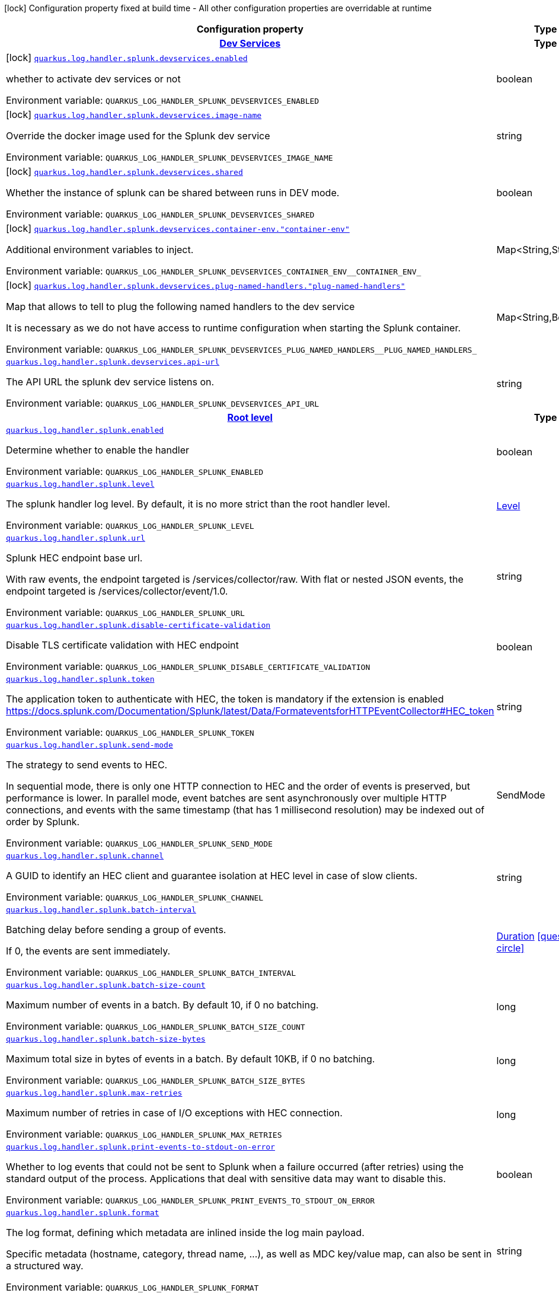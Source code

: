 :summaryTableId: quarkus-logging-splunk_quarkus-log
[.configuration-legend]
icon:lock[title=Fixed at build time] Configuration property fixed at build time - All other configuration properties are overridable at runtime
[.configuration-reference.searchable, cols="80,.^10,.^10"]
|===

h|[.header-title]##Configuration property##
h|Type
h|Default

h|[[quarkus-logging-splunk_section_quarkus-log-handler-splunk-devservices]] [.section-name.section-level0]##link:#quarkus-logging-splunk_section_quarkus-log-handler-splunk-devservices[Dev Services]##
h|Type
h|Default

a|icon:lock[title=Fixed at build time] [[quarkus-logging-splunk_quarkus-log-handler-splunk-devservices-enabled]] [.property-path]##link:#quarkus-logging-splunk_quarkus-log-handler-splunk-devservices-enabled[`quarkus.log.handler.splunk.devservices.enabled`]##

[.description]
--
whether to activate dev services or not


ifdef::add-copy-button-to-env-var[]
Environment variable: env_var_with_copy_button:+++QUARKUS_LOG_HANDLER_SPLUNK_DEVSERVICES_ENABLED+++[]
endif::add-copy-button-to-env-var[]
ifndef::add-copy-button-to-env-var[]
Environment variable: `+++QUARKUS_LOG_HANDLER_SPLUNK_DEVSERVICES_ENABLED+++`
endif::add-copy-button-to-env-var[]
--
|boolean
|`false`

a|icon:lock[title=Fixed at build time] [[quarkus-logging-splunk_quarkus-log-handler-splunk-devservices-image-name]] [.property-path]##link:#quarkus-logging-splunk_quarkus-log-handler-splunk-devservices-image-name[`quarkus.log.handler.splunk.devservices.image-name`]##

[.description]
--
Override the docker image used for the Splunk dev service


ifdef::add-copy-button-to-env-var[]
Environment variable: env_var_with_copy_button:+++QUARKUS_LOG_HANDLER_SPLUNK_DEVSERVICES_IMAGE_NAME+++[]
endif::add-copy-button-to-env-var[]
ifndef::add-copy-button-to-env-var[]
Environment variable: `+++QUARKUS_LOG_HANDLER_SPLUNK_DEVSERVICES_IMAGE_NAME+++`
endif::add-copy-button-to-env-var[]
--
|string
|

a|icon:lock[title=Fixed at build time] [[quarkus-logging-splunk_quarkus-log-handler-splunk-devservices-shared]] [.property-path]##link:#quarkus-logging-splunk_quarkus-log-handler-splunk-devservices-shared[`quarkus.log.handler.splunk.devservices.shared`]##

[.description]
--
Whether the instance of splunk can be shared between runs in DEV mode.


ifdef::add-copy-button-to-env-var[]
Environment variable: env_var_with_copy_button:+++QUARKUS_LOG_HANDLER_SPLUNK_DEVSERVICES_SHARED+++[]
endif::add-copy-button-to-env-var[]
ifndef::add-copy-button-to-env-var[]
Environment variable: `+++QUARKUS_LOG_HANDLER_SPLUNK_DEVSERVICES_SHARED+++`
endif::add-copy-button-to-env-var[]
--
|boolean
|`true`

a|icon:lock[title=Fixed at build time] [[quarkus-logging-splunk_quarkus-log-handler-splunk-devservices-container-env-container-env]] [.property-path]##link:#quarkus-logging-splunk_quarkus-log-handler-splunk-devservices-container-env-container-env[`quarkus.log.handler.splunk.devservices.container-env."container-env"`]##

[.description]
--
Additional environment variables to inject.


ifdef::add-copy-button-to-env-var[]
Environment variable: env_var_with_copy_button:+++QUARKUS_LOG_HANDLER_SPLUNK_DEVSERVICES_CONTAINER_ENV__CONTAINER_ENV_+++[]
endif::add-copy-button-to-env-var[]
ifndef::add-copy-button-to-env-var[]
Environment variable: `+++QUARKUS_LOG_HANDLER_SPLUNK_DEVSERVICES_CONTAINER_ENV__CONTAINER_ENV_+++`
endif::add-copy-button-to-env-var[]
--
|Map<String,String>
|

a|icon:lock[title=Fixed at build time] [[quarkus-logging-splunk_quarkus-log-handler-splunk-devservices-plug-named-handlers-plug-named-handlers]] [.property-path]##link:#quarkus-logging-splunk_quarkus-log-handler-splunk-devservices-plug-named-handlers-plug-named-handlers[`quarkus.log.handler.splunk.devservices.plug-named-handlers."plug-named-handlers"`]##

[.description]
--
Map that allows to tell to plug the following named handlers to the dev service

It is necessary as we do not have access to runtime configuration when starting the Splunk container.


ifdef::add-copy-button-to-env-var[]
Environment variable: env_var_with_copy_button:+++QUARKUS_LOG_HANDLER_SPLUNK_DEVSERVICES_PLUG_NAMED_HANDLERS__PLUG_NAMED_HANDLERS_+++[]
endif::add-copy-button-to-env-var[]
ifndef::add-copy-button-to-env-var[]
Environment variable: `+++QUARKUS_LOG_HANDLER_SPLUNK_DEVSERVICES_PLUG_NAMED_HANDLERS__PLUG_NAMED_HANDLERS_+++`
endif::add-copy-button-to-env-var[]
--
|Map<String,Boolean>
|

a| [[quarkus-logging-splunk_quarkus-log-handler-splunk-devservices-api-url]] [.property-path]##link:#quarkus-logging-splunk_quarkus-log-handler-splunk-devservices-api-url[`quarkus.log.handler.splunk.devservices.api-url`]##

[.description]
--
The API URL the splunk dev service listens on.


ifdef::add-copy-button-to-env-var[]
Environment variable: env_var_with_copy_button:+++QUARKUS_LOG_HANDLER_SPLUNK_DEVSERVICES_API_URL+++[]
endif::add-copy-button-to-env-var[]
ifndef::add-copy-button-to-env-var[]
Environment variable: `+++QUARKUS_LOG_HANDLER_SPLUNK_DEVSERVICES_API_URL+++`
endif::add-copy-button-to-env-var[]
--
|string
|


h|[[quarkus-logging-splunk_section_quarkus-log-handler-splunk]] [.section-name.section-level0]##link:#quarkus-logging-splunk_section_quarkus-log-handler-splunk[Root level]##
h|Type
h|Default

a| [[quarkus-logging-splunk_quarkus-log-handler-splunk-enabled]] [.property-path]##link:#quarkus-logging-splunk_quarkus-log-handler-splunk-enabled[`quarkus.log.handler.splunk.enabled`]##

[.description]
--
Determine whether to enable the handler


ifdef::add-copy-button-to-env-var[]
Environment variable: env_var_with_copy_button:+++QUARKUS_LOG_HANDLER_SPLUNK_ENABLED+++[]
endif::add-copy-button-to-env-var[]
ifndef::add-copy-button-to-env-var[]
Environment variable: `+++QUARKUS_LOG_HANDLER_SPLUNK_ENABLED+++`
endif::add-copy-button-to-env-var[]
--
|boolean
|`true`

a| [[quarkus-logging-splunk_quarkus-log-handler-splunk-level]] [.property-path]##link:#quarkus-logging-splunk_quarkus-log-handler-splunk-level[`quarkus.log.handler.splunk.level`]##

[.description]
--
The splunk handler log level. By default, it is no more strict than the root handler level.


ifdef::add-copy-button-to-env-var[]
Environment variable: env_var_with_copy_button:+++QUARKUS_LOG_HANDLER_SPLUNK_LEVEL+++[]
endif::add-copy-button-to-env-var[]
ifndef::add-copy-button-to-env-var[]
Environment variable: `+++QUARKUS_LOG_HANDLER_SPLUNK_LEVEL+++`
endif::add-copy-button-to-env-var[]
--
|link:https://javadoc.io/doc/org.jboss.logmanager/jboss-logmanager/latest/org/jboss/logmanager/Level.html[Level]
|`ALL`

a| [[quarkus-logging-splunk_quarkus-log-handler-splunk-url]] [.property-path]##link:#quarkus-logging-splunk_quarkus-log-handler-splunk-url[`quarkus.log.handler.splunk.url`]##

[.description]
--
Splunk HEC endpoint base url.

With raw events, the endpoint targeted is /services/collector/raw. With flat or nested JSON events, the endpoint targeted is /services/collector/event/1.0.


ifdef::add-copy-button-to-env-var[]
Environment variable: env_var_with_copy_button:+++QUARKUS_LOG_HANDLER_SPLUNK_URL+++[]
endif::add-copy-button-to-env-var[]
ifndef::add-copy-button-to-env-var[]
Environment variable: `+++QUARKUS_LOG_HANDLER_SPLUNK_URL+++`
endif::add-copy-button-to-env-var[]
--
|string
|`https://localhost:8088/`

a| [[quarkus-logging-splunk_quarkus-log-handler-splunk-disable-certificate-validation]] [.property-path]##link:#quarkus-logging-splunk_quarkus-log-handler-splunk-disable-certificate-validation[`quarkus.log.handler.splunk.disable-certificate-validation`]##

[.description]
--
Disable TLS certificate validation with HEC endpoint


ifdef::add-copy-button-to-env-var[]
Environment variable: env_var_with_copy_button:+++QUARKUS_LOG_HANDLER_SPLUNK_DISABLE_CERTIFICATE_VALIDATION+++[]
endif::add-copy-button-to-env-var[]
ifndef::add-copy-button-to-env-var[]
Environment variable: `+++QUARKUS_LOG_HANDLER_SPLUNK_DISABLE_CERTIFICATE_VALIDATION+++`
endif::add-copy-button-to-env-var[]
--
|boolean
|`false`

a| [[quarkus-logging-splunk_quarkus-log-handler-splunk-token]] [.property-path]##link:#quarkus-logging-splunk_quarkus-log-handler-splunk-token[`quarkus.log.handler.splunk.token`]##

[.description]
--
The application token to authenticate with HEC, the token is mandatory if the extension is enabled https://docs.splunk.com/Documentation/Splunk/latest/Data/FormateventsforHTTPEventCollector++#++HEC_token


ifdef::add-copy-button-to-env-var[]
Environment variable: env_var_with_copy_button:+++QUARKUS_LOG_HANDLER_SPLUNK_TOKEN+++[]
endif::add-copy-button-to-env-var[]
ifndef::add-copy-button-to-env-var[]
Environment variable: `+++QUARKUS_LOG_HANDLER_SPLUNK_TOKEN+++`
endif::add-copy-button-to-env-var[]
--
|string
|

a| [[quarkus-logging-splunk_quarkus-log-handler-splunk-send-mode]] [.property-path]##link:#quarkus-logging-splunk_quarkus-log-handler-splunk-send-mode[`quarkus.log.handler.splunk.send-mode`]##

[.description]
--
The strategy to send events to HEC.

In sequential mode, there is only one HTTP connection to HEC and the order of events is preserved, but performance is lower. In parallel mode, event batches are sent asynchronously over multiple HTTP connections, and events with the same timestamp (that has 1 millisecond resolution) may be indexed out of order by Splunk.


ifdef::add-copy-button-to-env-var[]
Environment variable: env_var_with_copy_button:+++QUARKUS_LOG_HANDLER_SPLUNK_SEND_MODE+++[]
endif::add-copy-button-to-env-var[]
ifndef::add-copy-button-to-env-var[]
Environment variable: `+++QUARKUS_LOG_HANDLER_SPLUNK_SEND_MODE+++`
endif::add-copy-button-to-env-var[]
--
a|SendMode
|`sequential`

a| [[quarkus-logging-splunk_quarkus-log-handler-splunk-channel]] [.property-path]##link:#quarkus-logging-splunk_quarkus-log-handler-splunk-channel[`quarkus.log.handler.splunk.channel`]##

[.description]
--
A GUID to identify an HEC client and guarantee isolation at HEC level in case of slow clients.


ifdef::add-copy-button-to-env-var[]
Environment variable: env_var_with_copy_button:+++QUARKUS_LOG_HANDLER_SPLUNK_CHANNEL+++[]
endif::add-copy-button-to-env-var[]
ifndef::add-copy-button-to-env-var[]
Environment variable: `+++QUARKUS_LOG_HANDLER_SPLUNK_CHANNEL+++`
endif::add-copy-button-to-env-var[]
--
|string
|

a| [[quarkus-logging-splunk_quarkus-log-handler-splunk-batch-interval]] [.property-path]##link:#quarkus-logging-splunk_quarkus-log-handler-splunk-batch-interval[`quarkus.log.handler.splunk.batch-interval`]##

[.description]
--
Batching delay before sending a group of events.

If 0, the events are sent immediately.


ifdef::add-copy-button-to-env-var[]
Environment variable: env_var_with_copy_button:+++QUARKUS_LOG_HANDLER_SPLUNK_BATCH_INTERVAL+++[]
endif::add-copy-button-to-env-var[]
ifndef::add-copy-button-to-env-var[]
Environment variable: `+++QUARKUS_LOG_HANDLER_SPLUNK_BATCH_INTERVAL+++`
endif::add-copy-button-to-env-var[]
--
|link:https://docs.oracle.com/en/java/javase/17/docs/api/java.base/java/time/Duration.html[Duration] link:#duration-note-anchor-{summaryTableId}[icon:question-circle[title=More information about the Duration format]]
|`10S`

a| [[quarkus-logging-splunk_quarkus-log-handler-splunk-batch-size-count]] [.property-path]##link:#quarkus-logging-splunk_quarkus-log-handler-splunk-batch-size-count[`quarkus.log.handler.splunk.batch-size-count`]##

[.description]
--
Maximum number of events in a batch. By default 10, if 0 no batching.


ifdef::add-copy-button-to-env-var[]
Environment variable: env_var_with_copy_button:+++QUARKUS_LOG_HANDLER_SPLUNK_BATCH_SIZE_COUNT+++[]
endif::add-copy-button-to-env-var[]
ifndef::add-copy-button-to-env-var[]
Environment variable: `+++QUARKUS_LOG_HANDLER_SPLUNK_BATCH_SIZE_COUNT+++`
endif::add-copy-button-to-env-var[]
--
|long
|`10`

a| [[quarkus-logging-splunk_quarkus-log-handler-splunk-batch-size-bytes]] [.property-path]##link:#quarkus-logging-splunk_quarkus-log-handler-splunk-batch-size-bytes[`quarkus.log.handler.splunk.batch-size-bytes`]##

[.description]
--
Maximum total size in bytes of events in a batch. By default 10KB, if 0 no batching.


ifdef::add-copy-button-to-env-var[]
Environment variable: env_var_with_copy_button:+++QUARKUS_LOG_HANDLER_SPLUNK_BATCH_SIZE_BYTES+++[]
endif::add-copy-button-to-env-var[]
ifndef::add-copy-button-to-env-var[]
Environment variable: `+++QUARKUS_LOG_HANDLER_SPLUNK_BATCH_SIZE_BYTES+++`
endif::add-copy-button-to-env-var[]
--
|long
|`10240`

a| [[quarkus-logging-splunk_quarkus-log-handler-splunk-max-retries]] [.property-path]##link:#quarkus-logging-splunk_quarkus-log-handler-splunk-max-retries[`quarkus.log.handler.splunk.max-retries`]##

[.description]
--
Maximum number of retries in case of I/O exceptions with HEC connection.


ifdef::add-copy-button-to-env-var[]
Environment variable: env_var_with_copy_button:+++QUARKUS_LOG_HANDLER_SPLUNK_MAX_RETRIES+++[]
endif::add-copy-button-to-env-var[]
ifndef::add-copy-button-to-env-var[]
Environment variable: `+++QUARKUS_LOG_HANDLER_SPLUNK_MAX_RETRIES+++`
endif::add-copy-button-to-env-var[]
--
|long
|`0`

a| [[quarkus-logging-splunk_quarkus-log-handler-splunk-print-events-to-stdout-on-error]] [.property-path]##link:#quarkus-logging-splunk_quarkus-log-handler-splunk-print-events-to-stdout-on-error[`quarkus.log.handler.splunk.print-events-to-stdout-on-error`]##
ifdef::add-copy-button-to-config-props[]
config_property_copy_button:+++quarkus.log.handler.splunk.print-events-to-stdout-on-error+++[]
endif::add-copy-button-to-config-props[]


[.description]
--

Whether to log events that could not be sent to Splunk when a failure occurred (after retries)
using the standard output of the process.
Applications that deal with sensitive data may want to disable this.


ifdef::add-copy-button-to-env-var[]
Environment variable: env_var_with_copy_button:+++QUARKUS_LOG_HANDLER_SPLUNK_PRINT_EVENTS_TO_STDOUT_ON_ERROR+++[]
endif::add-copy-button-to-env-var[]
ifndef::add-copy-button-to-env-var[]
Environment variable: `+++QUARKUS_LOG_HANDLER_SPLUNK_PRINT_EVENTS_TO_STDOUT_ON_ERROR+++`
endif::add-copy-button-to-env-var[]
--
|boolean
|`true`

a| [[quarkus-logging-splunk_quarkus-log-handler-splunk-format]] [.property-path]##link:#quarkus-logging-splunk_quarkus-log-handler-splunk-format[`quarkus.log.handler.splunk.format`]##

[.description]
--
The log format, defining which metadata are inlined inside the log main payload.

Specific metadata (hostname, category, thread name, ...), as well as MDC key/value map, can also be sent in a structured way.


ifdef::add-copy-button-to-env-var[]
Environment variable: env_var_with_copy_button:+++QUARKUS_LOG_HANDLER_SPLUNK_FORMAT+++[]
endif::add-copy-button-to-env-var[]
ifndef::add-copy-button-to-env-var[]
Environment variable: `+++QUARKUS_LOG_HANDLER_SPLUNK_FORMAT+++`
endif::add-copy-button-to-env-var[]
--
|string
|`%d{yyyy-MM-dd HH:mm:ss,SSS} %-5p [%c{3.}] (%t) %s%e%n`

a| [[quarkus-logging-splunk_quarkus-log-handler-splunk-include-exception]] [.property-path]##link:#quarkus-logging-splunk_quarkus-log-handler-splunk-include-exception[`quarkus.log.handler.splunk.include-exception`]##

[.description]
--
Whether to send the thrown exception message as a structured metadata of the log event (as opposed to %e in a formatted message, it does not include the exception name or stacktrace). Only applicable to 'nested' serialization.


ifdef::add-copy-button-to-env-var[]
Environment variable: env_var_with_copy_button:+++QUARKUS_LOG_HANDLER_SPLUNK_INCLUDE_EXCEPTION+++[]
endif::add-copy-button-to-env-var[]
ifndef::add-copy-button-to-env-var[]
Environment variable: `+++QUARKUS_LOG_HANDLER_SPLUNK_INCLUDE_EXCEPTION+++`
endif::add-copy-button-to-env-var[]
--
|boolean
|`false`

a| [[quarkus-logging-splunk_quarkus-log-handler-splunk-include-logger-name]] [.property-path]##link:#quarkus-logging-splunk_quarkus-log-handler-splunk-include-logger-name[`quarkus.log.handler.splunk.include-logger-name`]##

[.description]
--
Whether to send the logger name as a structured metadata of the log event (equivalent of %c in a formatted message). Only applicable to 'nested' serialization.


ifdef::add-copy-button-to-env-var[]
Environment variable: env_var_with_copy_button:+++QUARKUS_LOG_HANDLER_SPLUNK_INCLUDE_LOGGER_NAME+++[]
endif::add-copy-button-to-env-var[]
ifndef::add-copy-button-to-env-var[]
Environment variable: `+++QUARKUS_LOG_HANDLER_SPLUNK_INCLUDE_LOGGER_NAME+++`
endif::add-copy-button-to-env-var[]
--
|boolean
|`false`

a| [[quarkus-logging-splunk_quarkus-log-handler-splunk-include-thread-name]] [.property-path]##link:#quarkus-logging-splunk_quarkus-log-handler-splunk-include-thread-name[`quarkus.log.handler.splunk.include-thread-name`]##

[.description]
--
Whether to send the thread name as a structured metadata of the log event (equivalent of %t in a formatted message). Only applicable to 'nested' serialization.


ifdef::add-copy-button-to-env-var[]
Environment variable: env_var_with_copy_button:+++QUARKUS_LOG_HANDLER_SPLUNK_INCLUDE_THREAD_NAME+++[]
endif::add-copy-button-to-env-var[]
ifndef::add-copy-button-to-env-var[]
Environment variable: `+++QUARKUS_LOG_HANDLER_SPLUNK_INCLUDE_THREAD_NAME+++`
endif::add-copy-button-to-env-var[]
--
|boolean
|`false`

a| [[quarkus-logging-splunk_quarkus-log-handler-splunk-metadata-host]] [.property-path]##link:#quarkus-logging-splunk_quarkus-log-handler-splunk-metadata-host[`quarkus.log.handler.splunk.metadata-host`]##

[.description]
--
Overrides the host name metadata value.

Default value: the equivalent of %h in a formatted message.


ifdef::add-copy-button-to-env-var[]
Environment variable: env_var_with_copy_button:+++QUARKUS_LOG_HANDLER_SPLUNK_METADATA_HOST+++[]
endif::add-copy-button-to-env-var[]
ifndef::add-copy-button-to-env-var[]
Environment variable: `+++QUARKUS_LOG_HANDLER_SPLUNK_METADATA_HOST+++`
endif::add-copy-button-to-env-var[]
--
|string
|

a| [[quarkus-logging-splunk_quarkus-log-handler-splunk-metadata-source]] [.property-path]##link:#quarkus-logging-splunk_quarkus-log-handler-splunk-metadata-source[`quarkus.log.handler.splunk.metadata-source`]##

[.description]
--
The source value to assign to the event data. For example, if you're sending data from an app you're developing, you could set this key to the name of the app.


ifdef::add-copy-button-to-env-var[]
Environment variable: env_var_with_copy_button:+++QUARKUS_LOG_HANDLER_SPLUNK_METADATA_SOURCE+++[]
endif::add-copy-button-to-env-var[]
ifndef::add-copy-button-to-env-var[]
Environment variable: `+++QUARKUS_LOG_HANDLER_SPLUNK_METADATA_SOURCE+++`
endif::add-copy-button-to-env-var[]
--
|string
|

a| [[quarkus-logging-splunk_quarkus-log-handler-splunk-metadata-source-type]] [.property-path]##link:#quarkus-logging-splunk_quarkus-log-handler-splunk-metadata-source-type[`quarkus.log.handler.splunk.metadata-source-type`]##

[.description]
--
The optional format of the events, to enable some parsing on Splunk side.

A given source type may have indexed fields extraction enabled, which is the case of the built-in _json used for nested serialization.

Default value: _json for nested serialization, not set otherwise


ifdef::add-copy-button-to-env-var[]
Environment variable: env_var_with_copy_button:+++QUARKUS_LOG_HANDLER_SPLUNK_METADATA_SOURCE_TYPE+++[]
endif::add-copy-button-to-env-var[]
ifndef::add-copy-button-to-env-var[]
Environment variable: `+++QUARKUS_LOG_HANDLER_SPLUNK_METADATA_SOURCE_TYPE+++`
endif::add-copy-button-to-env-var[]
--
|string
|

a| [[quarkus-logging-splunk_quarkus-log-handler-splunk-metadata-index]] [.property-path]##link:#quarkus-logging-splunk_quarkus-log-handler-splunk-metadata-index[`quarkus.log.handler.splunk.metadata-index`]##

[.description]
--
The optional name of the index by which the event data is to be stored. If set, it must be within the list of allowed indexes of the token (if it has the indexes parameter set).


ifdef::add-copy-button-to-env-var[]
Environment variable: env_var_with_copy_button:+++QUARKUS_LOG_HANDLER_SPLUNK_METADATA_INDEX+++[]
endif::add-copy-button-to-env-var[]
ifndef::add-copy-button-to-env-var[]
Environment variable: `+++QUARKUS_LOG_HANDLER_SPLUNK_METADATA_INDEX+++`
endif::add-copy-button-to-env-var[]
--
|string
|

a| [[quarkus-logging-splunk_quarkus-log-handler-splunk-metadata-fields-metadata-fields]] [.property-path]##link:#quarkus-logging-splunk_quarkus-log-handler-splunk-metadata-fields-metadata-fields[`quarkus.log.handler.splunk.metadata-fields."metadata-fields"`]##

[.description]
--
Optional static key/value pairs to populate the "fields" key of event metadata. This isn't applicable to raw serialization.


ifdef::add-copy-button-to-env-var[]
Environment variable: env_var_with_copy_button:+++QUARKUS_LOG_HANDLER_SPLUNK_METADATA_FIELDS__METADATA_FIELDS_+++[]
endif::add-copy-button-to-env-var[]
ifndef::add-copy-button-to-env-var[]
Environment variable: `+++QUARKUS_LOG_HANDLER_SPLUNK_METADATA_FIELDS__METADATA_FIELDS_+++`
endif::add-copy-button-to-env-var[]
--
|Map<String,String>
|

a| [[quarkus-logging-splunk_quarkus-log-handler-splunk-metadata-severity-field-name]] [.property-path]##link:#quarkus-logging-splunk_quarkus-log-handler-splunk-metadata-severity-field-name[`quarkus.log.handler.splunk.metadata-severity-field-name`]##

[.description]
--
The name of the key used to convey the severity / log level in the metadata fields. Only applicable to 'flat' serialization. With 'nested' serialization, there is already a 'severity' field.


ifdef::add-copy-button-to-env-var[]
Environment variable: env_var_with_copy_button:+++QUARKUS_LOG_HANDLER_SPLUNK_METADATA_SEVERITY_FIELD_NAME+++[]
endif::add-copy-button-to-env-var[]
ifndef::add-copy-button-to-env-var[]
Environment variable: `+++QUARKUS_LOG_HANDLER_SPLUNK_METADATA_SEVERITY_FIELD_NAME+++`
endif::add-copy-button-to-env-var[]
--
|string
|`severity`

a| [[quarkus-logging-splunk_quarkus-log-handler-splunk-serialization]] [.property-path]##link:#quarkus-logging-splunk_quarkus-log-handler-splunk-serialization[`quarkus.log.handler.splunk.serialization`]##

[.description]
--
The format of the payload.

 - With raw serialization, the log message is sent 'as is' in the HTTP body. Metadata can only be common to a whole batch and are sent via HTTP parameters.
 - With nested serialization, the log message is sent into a 'message' field of a JSON structure which also contains dynamic metadata.
 - With flat serialization, the log message is sent into the root 'event' field. Dynamic metadata is sent via the 'fields' root object.


ifdef::add-copy-button-to-env-var[]
Environment variable: env_var_with_copy_button:+++QUARKUS_LOG_HANDLER_SPLUNK_SERIALIZATION+++[]
endif::add-copy-button-to-env-var[]
ifndef::add-copy-button-to-env-var[]
Environment variable: `+++QUARKUS_LOG_HANDLER_SPLUNK_SERIALIZATION+++`
endif::add-copy-button-to-env-var[]
--
a|SerializationFormat
|`nested`

a| [[quarkus-logging-splunk_quarkus-log-handler-splunk-filter]] [.property-path]##link:#quarkus-logging-splunk_quarkus-log-handler-splunk-filter[`quarkus.log.handler.splunk.filter`]##

[.description]
--
The name of the named filter to link to the splunk handler.


ifdef::add-copy-button-to-env-var[]
Environment variable: env_var_with_copy_button:+++QUARKUS_LOG_HANDLER_SPLUNK_FILTER+++[]
endif::add-copy-button-to-env-var[]
ifndef::add-copy-button-to-env-var[]
Environment variable: `+++QUARKUS_LOG_HANDLER_SPLUNK_FILTER+++`
endif::add-copy-button-to-env-var[]
--
|string
|

a| [[quarkus-logging-splunk_quarkus-log-handler-splunk-async]] [.property-path]##link:#quarkus-logging-splunk_quarkus-log-handler-splunk-async[`quarkus.log.handler.splunk.async`]##

[.description]
--
Indicates whether to log asynchronously


ifdef::add-copy-button-to-env-var[]
Environment variable: env_var_with_copy_button:+++QUARKUS_LOG_HANDLER_SPLUNK_ASYNC+++[]
endif::add-copy-button-to-env-var[]
ifndef::add-copy-button-to-env-var[]
Environment variable: `+++QUARKUS_LOG_HANDLER_SPLUNK_ASYNC+++`
endif::add-copy-button-to-env-var[]
--
|boolean
|`false`

a| [[quarkus-logging-splunk_quarkus-log-handler-splunk-async-queue-length]] [.property-path]##link:#quarkus-logging-splunk_quarkus-log-handler-splunk-async-queue-length[`quarkus.log.handler.splunk.async.queue-length`]##

[.description]
--
The queue length to use before flushing writing


ifdef::add-copy-button-to-env-var[]
Environment variable: env_var_with_copy_button:+++QUARKUS_LOG_HANDLER_SPLUNK_ASYNC_QUEUE_LENGTH+++[]
endif::add-copy-button-to-env-var[]
ifndef::add-copy-button-to-env-var[]
Environment variable: `+++QUARKUS_LOG_HANDLER_SPLUNK_ASYNC_QUEUE_LENGTH+++`
endif::add-copy-button-to-env-var[]
--
|int
|`512`

a| [[quarkus-logging-splunk_quarkus-log-handler-splunk-async-overflow]] [.property-path]##link:#quarkus-logging-splunk_quarkus-log-handler-splunk-async-overflow[`quarkus.log.handler.splunk.async.overflow`]##

[.description]
--
Determine whether to block the publisher (rather than drop the message) when the queue is full


ifdef::add-copy-button-to-env-var[]
Environment variable: env_var_with_copy_button:+++QUARKUS_LOG_HANDLER_SPLUNK_ASYNC_OVERFLOW+++[]
endif::add-copy-button-to-env-var[]
ifndef::add-copy-button-to-env-var[]
Environment variable: `+++QUARKUS_LOG_HANDLER_SPLUNK_ASYNC_OVERFLOW+++`
endif::add-copy-button-to-env-var[]
--
a|OverflowAction
|`block`

a| [[quarkus-logging-splunk_quarkus-log-handler-splunk-connect-timeout]] [.property-path]##link:#quarkus-logging-splunk_quarkus-log-handler-splunk-connect-timeout[`quarkus.log.handler.splunk.connect-timeout`]##

[.description]
--
Sets the default connect timeout for new connections in milliseconds.


ifdef::add-copy-button-to-env-var[]
Environment variable: env_var_with_copy_button:+++QUARKUS_LOG_HANDLER_SPLUNK_CONNECT_TIMEOUT+++[]
endif::add-copy-button-to-env-var[]
ifndef::add-copy-button-to-env-var[]
Environment variable: `+++QUARKUS_LOG_HANDLER_SPLUNK_CONNECT_TIMEOUT+++`
endif::add-copy-button-to-env-var[]
--
|long
|`3000`

a| [[quarkus-logging-splunk_quarkus-log-handler-splunk-call-timeout]] [.property-path]##link:#quarkus-logging-splunk_quarkus-log-handler-splunk-call-timeout[`quarkus.log.handler.splunk.call-timeout`]##

[.description]
--
Sets the default timeout for complete calls in milliseconds.


ifdef::add-copy-button-to-env-var[]
Environment variable: env_var_with_copy_button:+++QUARKUS_LOG_HANDLER_SPLUNK_CALL_TIMEOUT+++[]
endif::add-copy-button-to-env-var[]
ifndef::add-copy-button-to-env-var[]
Environment variable: `+++QUARKUS_LOG_HANDLER_SPLUNK_CALL_TIMEOUT+++`
endif::add-copy-button-to-env-var[]
--
|long
|`0`

a| [[quarkus-logging-splunk_quarkus-log-handler-splunk-read-timeout]] [.property-path]##link:#quarkus-logging-splunk_quarkus-log-handler-splunk-read-timeout[`quarkus.log.handler.splunk.read-timeout`]##

[.description]
--
Sets the default read timeout for new connections in milliseconds.


ifdef::add-copy-button-to-env-var[]
Environment variable: env_var_with_copy_button:+++QUARKUS_LOG_HANDLER_SPLUNK_READ_TIMEOUT+++[]
endif::add-copy-button-to-env-var[]
ifndef::add-copy-button-to-env-var[]
Environment variable: `+++QUARKUS_LOG_HANDLER_SPLUNK_READ_TIMEOUT+++`
endif::add-copy-button-to-env-var[]
--
|long
|`10000`

a| [[quarkus-logging-splunk_quarkus-log-handler-splunk-write-timeout]] [.property-path]##link:#quarkus-logging-splunk_quarkus-log-handler-splunk-write-timeout[`quarkus.log.handler.splunk.write-timeout`]##

[.description]
--
Sets the default write timeout for new connections in milliseconds.


ifdef::add-copy-button-to-env-var[]
Environment variable: env_var_with_copy_button:+++QUARKUS_LOG_HANDLER_SPLUNK_WRITE_TIMEOUT+++[]
endif::add-copy-button-to-env-var[]
ifndef::add-copy-button-to-env-var[]
Environment variable: `+++QUARKUS_LOG_HANDLER_SPLUNK_WRITE_TIMEOUT+++`
endif::add-copy-button-to-env-var[]
--
|long
|`10000`

a| [[quarkus-logging-splunk_quarkus-log-handler-splunk-termination-timeout]] [.property-path]##link:#quarkus-logging-splunk_quarkus-log-handler-splunk-termination-timeout[`quarkus.log.handler.splunk.termination-timeout`]##

[.description]
--
Sets the default termination timeout during a flush in milliseconds.


ifdef::add-copy-button-to-env-var[]
Environment variable: env_var_with_copy_button:+++QUARKUS_LOG_HANDLER_SPLUNK_TERMINATION_TIMEOUT+++[]
endif::add-copy-button-to-env-var[]
ifndef::add-copy-button-to-env-var[]
Environment variable: `+++QUARKUS_LOG_HANDLER_SPLUNK_TERMINATION_TIMEOUT+++`
endif::add-copy-button-to-env-var[]
--
|long
|`0`

a| [[quarkus-logging-splunk_quarkus-log-handler-splunk-handler-name-enabled]] [.property-path]##link:#quarkus-logging-splunk_quarkus-log-handler-splunk-handler-name-enabled[`quarkus.log.handler.splunk."handler-name".enabled`]##

[.description]
--
Determine whether to enable the handler


ifdef::add-copy-button-to-env-var[]
Environment variable: env_var_with_copy_button:+++QUARKUS_LOG_HANDLER_SPLUNK__HANDLER_NAME__ENABLED+++[]
endif::add-copy-button-to-env-var[]
ifndef::add-copy-button-to-env-var[]
Environment variable: `+++QUARKUS_LOG_HANDLER_SPLUNK__HANDLER_NAME__ENABLED+++`
endif::add-copy-button-to-env-var[]
--
|boolean
|`true`

a| [[quarkus-logging-splunk_quarkus-log-handler-splunk-handler-name-level]] [.property-path]##link:#quarkus-logging-splunk_quarkus-log-handler-splunk-handler-name-level[`quarkus.log.handler.splunk."handler-name".level`]##

[.description]
--
The splunk handler log level. By default, it is no more strict than the root handler level.


ifdef::add-copy-button-to-env-var[]
Environment variable: env_var_with_copy_button:+++QUARKUS_LOG_HANDLER_SPLUNK__HANDLER_NAME__LEVEL+++[]
endif::add-copy-button-to-env-var[]
ifndef::add-copy-button-to-env-var[]
Environment variable: `+++QUARKUS_LOG_HANDLER_SPLUNK__HANDLER_NAME__LEVEL+++`
endif::add-copy-button-to-env-var[]
--
|link:https://javadoc.io/doc/org.jboss.logmanager/jboss-logmanager/latest/org/jboss/logmanager/Level.html[Level]
|`ALL`

a| [[quarkus-logging-splunk_quarkus-log-handler-splunk-handler-name-url]] [.property-path]##link:#quarkus-logging-splunk_quarkus-log-handler-splunk-handler-name-url[`quarkus.log.handler.splunk."handler-name".url`]##

[.description]
--
Splunk HEC endpoint base url.

With raw events, the endpoint targeted is /services/collector/raw. With flat or nested JSON events, the endpoint targeted is /services/collector/event/1.0.


ifdef::add-copy-button-to-env-var[]
Environment variable: env_var_with_copy_button:+++QUARKUS_LOG_HANDLER_SPLUNK__HANDLER_NAME__URL+++[]
endif::add-copy-button-to-env-var[]
ifndef::add-copy-button-to-env-var[]
Environment variable: `+++QUARKUS_LOG_HANDLER_SPLUNK__HANDLER_NAME__URL+++`
endif::add-copy-button-to-env-var[]
--
|string
|`https://localhost:8088/`

a| [[quarkus-logging-splunk_quarkus-log-handler-splunk-handler-name-disable-certificate-validation]] [.property-path]##link:#quarkus-logging-splunk_quarkus-log-handler-splunk-handler-name-disable-certificate-validation[`quarkus.log.handler.splunk."handler-name".disable-certificate-validation`]##

[.description]
--
Disable TLS certificate validation with HEC endpoint


ifdef::add-copy-button-to-env-var[]
Environment variable: env_var_with_copy_button:+++QUARKUS_LOG_HANDLER_SPLUNK__HANDLER_NAME__DISABLE_CERTIFICATE_VALIDATION+++[]
endif::add-copy-button-to-env-var[]
ifndef::add-copy-button-to-env-var[]
Environment variable: `+++QUARKUS_LOG_HANDLER_SPLUNK__HANDLER_NAME__DISABLE_CERTIFICATE_VALIDATION+++`
endif::add-copy-button-to-env-var[]
--
|boolean
|`false`

a| [[quarkus-logging-splunk_quarkus-log-handler-splunk-handler-name-token]] [.property-path]##link:#quarkus-logging-splunk_quarkus-log-handler-splunk-handler-name-token[`quarkus.log.handler.splunk."handler-name".token`]##

[.description]
--
The application token to authenticate with HEC, the token is mandatory if the extension is enabled https://docs.splunk.com/Documentation/Splunk/latest/Data/FormateventsforHTTPEventCollector++#++HEC_token


ifdef::add-copy-button-to-env-var[]
Environment variable: env_var_with_copy_button:+++QUARKUS_LOG_HANDLER_SPLUNK__HANDLER_NAME__TOKEN+++[]
endif::add-copy-button-to-env-var[]
ifndef::add-copy-button-to-env-var[]
Environment variable: `+++QUARKUS_LOG_HANDLER_SPLUNK__HANDLER_NAME__TOKEN+++`
endif::add-copy-button-to-env-var[]
--
|string
|

a| [[quarkus-logging-splunk_quarkus-log-handler-splunk-handler-name-send-mode]] [.property-path]##link:#quarkus-logging-splunk_quarkus-log-handler-splunk-handler-name-send-mode[`quarkus.log.handler.splunk."handler-name".send-mode`]##

[.description]
--
The strategy to send events to HEC.

In sequential mode, there is only one HTTP connection to HEC and the order of events is preserved, but performance is lower. In parallel mode, event batches are sent asynchronously over multiple HTTP connections, and events with the same timestamp (that has 1 millisecond resolution) may be indexed out of order by Splunk.


ifdef::add-copy-button-to-env-var[]
Environment variable: env_var_with_copy_button:+++QUARKUS_LOG_HANDLER_SPLUNK__HANDLER_NAME__SEND_MODE+++[]
endif::add-copy-button-to-env-var[]
ifndef::add-copy-button-to-env-var[]
Environment variable: `+++QUARKUS_LOG_HANDLER_SPLUNK__HANDLER_NAME__SEND_MODE+++`
endif::add-copy-button-to-env-var[]
--
a|SendMode
|`sequential`

a| [[quarkus-logging-splunk_quarkus-log-handler-splunk-handler-name-channel]] [.property-path]##link:#quarkus-logging-splunk_quarkus-log-handler-splunk-handler-name-channel[`quarkus.log.handler.splunk."handler-name".channel`]##

[.description]
--
A GUID to identify an HEC client and guarantee isolation at HEC level in case of slow clients.


ifdef::add-copy-button-to-env-var[]
Environment variable: env_var_with_copy_button:+++QUARKUS_LOG_HANDLER_SPLUNK__HANDLER_NAME__CHANNEL+++[]
endif::add-copy-button-to-env-var[]
ifndef::add-copy-button-to-env-var[]
Environment variable: `+++QUARKUS_LOG_HANDLER_SPLUNK__HANDLER_NAME__CHANNEL+++`
endif::add-copy-button-to-env-var[]
--
|string
|

a| [[quarkus-logging-splunk_quarkus-log-handler-splunk-handler-name-batch-interval]] [.property-path]##link:#quarkus-logging-splunk_quarkus-log-handler-splunk-handler-name-batch-interval[`quarkus.log.handler.splunk."handler-name".batch-interval`]##

[.description]
--
Batching delay before sending a group of events.

If 0, the events are sent immediately.


ifdef::add-copy-button-to-env-var[]
Environment variable: env_var_with_copy_button:+++QUARKUS_LOG_HANDLER_SPLUNK__HANDLER_NAME__BATCH_INTERVAL+++[]
endif::add-copy-button-to-env-var[]
ifndef::add-copy-button-to-env-var[]
Environment variable: `+++QUARKUS_LOG_HANDLER_SPLUNK__HANDLER_NAME__BATCH_INTERVAL+++`
endif::add-copy-button-to-env-var[]
--
|link:https://docs.oracle.com/en/java/javase/17/docs/api/java.base/java/time/Duration.html[Duration] link:#duration-note-anchor-{summaryTableId}[icon:question-circle[title=More information about the Duration format]]
|`10S`

a| [[quarkus-logging-splunk_quarkus-log-handler-splunk-handler-name-batch-size-count]] [.property-path]##link:#quarkus-logging-splunk_quarkus-log-handler-splunk-handler-name-batch-size-count[`quarkus.log.handler.splunk."handler-name".batch-size-count`]##

[.description]
--
Maximum number of events in a batch. By default 10, if 0 no batching.


ifdef::add-copy-button-to-env-var[]
Environment variable: env_var_with_copy_button:+++QUARKUS_LOG_HANDLER_SPLUNK__HANDLER_NAME__BATCH_SIZE_COUNT+++[]
endif::add-copy-button-to-env-var[]
ifndef::add-copy-button-to-env-var[]
Environment variable: `+++QUARKUS_LOG_HANDLER_SPLUNK__HANDLER_NAME__BATCH_SIZE_COUNT+++`
endif::add-copy-button-to-env-var[]
--
|long
|`10`

a| [[quarkus-logging-splunk_quarkus-log-handler-splunk-handler-name-batch-size-bytes]] [.property-path]##link:#quarkus-logging-splunk_quarkus-log-handler-splunk-handler-name-batch-size-bytes[`quarkus.log.handler.splunk."handler-name".batch-size-bytes`]##

[.description]
--
Maximum total size in bytes of events in a batch. By default 10KB, if 0 no batching.


ifdef::add-copy-button-to-env-var[]
Environment variable: env_var_with_copy_button:+++QUARKUS_LOG_HANDLER_SPLUNK__HANDLER_NAME__BATCH_SIZE_BYTES+++[]
endif::add-copy-button-to-env-var[]
ifndef::add-copy-button-to-env-var[]
Environment variable: `+++QUARKUS_LOG_HANDLER_SPLUNK__HANDLER_NAME__BATCH_SIZE_BYTES+++`
endif::add-copy-button-to-env-var[]
--
|long
|`10240`

a| [[quarkus-logging-splunk_quarkus-log-handler-splunk-handler-name-max-retries]] [.property-path]##link:#quarkus-logging-splunk_quarkus-log-handler-splunk-handler-name-max-retries[`quarkus.log.handler.splunk."handler-name".max-retries`]##

[.description]
--
Maximum number of retries in case of I/O exceptions with HEC connection.


ifdef::add-copy-button-to-env-var[]
Environment variable: env_var_with_copy_button:+++QUARKUS_LOG_HANDLER_SPLUNK__HANDLER_NAME__MAX_RETRIES+++[]
endif::add-copy-button-to-env-var[]
ifndef::add-copy-button-to-env-var[]
Environment variable: `+++QUARKUS_LOG_HANDLER_SPLUNK__HANDLER_NAME__MAX_RETRIES+++`
endif::add-copy-button-to-env-var[]
--
|long
|`0`

a| [[quarkus-logging-splunk_quarkus-log-handler-splunk-handler-name-middleware]] [.property-path]##link:#quarkus-logging-splunk_quarkus-log-handler-splunk-handler-name-middleware[`quarkus.log.handler.splunk."handler-name".middleware`]##

[.description]
--
A middleware to customize the behavior of sending events to Splunk.


ifdef::add-copy-button-to-env-var[]
Environment variable: env_var_with_copy_button:+++QUARKUS_LOG_HANDLER_SPLUNK__HANDLER_NAME__MIDDLEWARE+++[]
endif::add-copy-button-to-env-var[]
ifndef::add-copy-button-to-env-var[]
Environment variable: `+++QUARKUS_LOG_HANDLER_SPLUNK__HANDLER_NAME__MIDDLEWARE+++`
endif::add-copy-button-to-env-var[]
--
|string
|

a| [[quarkus-logging-splunk_quarkus-log-handler-splunk-handler-name-format]] [.property-path]##link:#quarkus-logging-splunk_quarkus-log-handler-splunk-handler-name-format[`quarkus.log.handler.splunk."handler-name".format`]##

[.description]
--
The log format, defining which metadata are inlined inside the log main payload.

Specific metadata (hostname, category, thread name, ...), as well as MDC key/value map, can also be sent in a structured way.


ifdef::add-copy-button-to-env-var[]
Environment variable: env_var_with_copy_button:+++QUARKUS_LOG_HANDLER_SPLUNK__HANDLER_NAME__FORMAT+++[]
endif::add-copy-button-to-env-var[]
ifndef::add-copy-button-to-env-var[]
Environment variable: `+++QUARKUS_LOG_HANDLER_SPLUNK__HANDLER_NAME__FORMAT+++`
endif::add-copy-button-to-env-var[]
--
|string
|`%d{yyyy-MM-dd HH:mm:ss,SSS} %-5p [%c{3.}] (%t) %s%e%n`

a| [[quarkus-logging-splunk_quarkus-log-handler-splunk-handler-name-include-exception]] [.property-path]##link:#quarkus-logging-splunk_quarkus-log-handler-splunk-handler-name-include-exception[`quarkus.log.handler.splunk."handler-name".include-exception`]##

[.description]
--
Whether to send the thrown exception message as a structured metadata of the log event (as opposed to %e in a formatted message, it does not include the exception name or stacktrace). Only applicable to 'nested' serialization.


ifdef::add-copy-button-to-env-var[]
Environment variable: env_var_with_copy_button:+++QUARKUS_LOG_HANDLER_SPLUNK__HANDLER_NAME__INCLUDE_EXCEPTION+++[]
endif::add-copy-button-to-env-var[]
ifndef::add-copy-button-to-env-var[]
Environment variable: `+++QUARKUS_LOG_HANDLER_SPLUNK__HANDLER_NAME__INCLUDE_EXCEPTION+++`
endif::add-copy-button-to-env-var[]
--
|boolean
|`false`

a| [[quarkus-logging-splunk_quarkus-log-handler-splunk-handler-name-include-logger-name]] [.property-path]##link:#quarkus-logging-splunk_quarkus-log-handler-splunk-handler-name-include-logger-name[`quarkus.log.handler.splunk."handler-name".include-logger-name`]##

[.description]
--
Whether to send the logger name as a structured metadata of the log event (equivalent of %c in a formatted message). Only applicable to 'nested' serialization.


ifdef::add-copy-button-to-env-var[]
Environment variable: env_var_with_copy_button:+++QUARKUS_LOG_HANDLER_SPLUNK__HANDLER_NAME__INCLUDE_LOGGER_NAME+++[]
endif::add-copy-button-to-env-var[]
ifndef::add-copy-button-to-env-var[]
Environment variable: `+++QUARKUS_LOG_HANDLER_SPLUNK__HANDLER_NAME__INCLUDE_LOGGER_NAME+++`
endif::add-copy-button-to-env-var[]
--
|boolean
|`false`

a| [[quarkus-logging-splunk_quarkus-log-handler-splunk-handler-name-include-thread-name]] [.property-path]##link:#quarkus-logging-splunk_quarkus-log-handler-splunk-handler-name-include-thread-name[`quarkus.log.handler.splunk."handler-name".include-thread-name`]##

[.description]
--
Whether to send the thread name as a structured metadata of the log event (equivalent of %t in a formatted message). Only applicable to 'nested' serialization.


ifdef::add-copy-button-to-env-var[]
Environment variable: env_var_with_copy_button:+++QUARKUS_LOG_HANDLER_SPLUNK__HANDLER_NAME__INCLUDE_THREAD_NAME+++[]
endif::add-copy-button-to-env-var[]
ifndef::add-copy-button-to-env-var[]
Environment variable: `+++QUARKUS_LOG_HANDLER_SPLUNK__HANDLER_NAME__INCLUDE_THREAD_NAME+++`
endif::add-copy-button-to-env-var[]
--
|boolean
|`false`

a| [[quarkus-logging-splunk_quarkus-log-handler-splunk-handler-name-metadata-host]] [.property-path]##link:#quarkus-logging-splunk_quarkus-log-handler-splunk-handler-name-metadata-host[`quarkus.log.handler.splunk."handler-name".metadata-host`]##

[.description]
--
Overrides the host name metadata value.

Default value: the equivalent of %h in a formatted message.


ifdef::add-copy-button-to-env-var[]
Environment variable: env_var_with_copy_button:+++QUARKUS_LOG_HANDLER_SPLUNK__HANDLER_NAME__METADATA_HOST+++[]
endif::add-copy-button-to-env-var[]
ifndef::add-copy-button-to-env-var[]
Environment variable: `+++QUARKUS_LOG_HANDLER_SPLUNK__HANDLER_NAME__METADATA_HOST+++`
endif::add-copy-button-to-env-var[]
--
|string
|

a| [[quarkus-logging-splunk_quarkus-log-handler-splunk-handler-name-metadata-source]] [.property-path]##link:#quarkus-logging-splunk_quarkus-log-handler-splunk-handler-name-metadata-source[`quarkus.log.handler.splunk."handler-name".metadata-source`]##

[.description]
--
The source value to assign to the event data. For example, if you're sending data from an app you're developing, you could set this key to the name of the app.


ifdef::add-copy-button-to-env-var[]
Environment variable: env_var_with_copy_button:+++QUARKUS_LOG_HANDLER_SPLUNK__HANDLER_NAME__METADATA_SOURCE+++[]
endif::add-copy-button-to-env-var[]
ifndef::add-copy-button-to-env-var[]
Environment variable: `+++QUARKUS_LOG_HANDLER_SPLUNK__HANDLER_NAME__METADATA_SOURCE+++`
endif::add-copy-button-to-env-var[]
--
|string
|

a| [[quarkus-logging-splunk_quarkus-log-handler-splunk-handler-name-metadata-source-type]] [.property-path]##link:#quarkus-logging-splunk_quarkus-log-handler-splunk-handler-name-metadata-source-type[`quarkus.log.handler.splunk."handler-name".metadata-source-type`]##

[.description]
--
The optional format of the events, to enable some parsing on Splunk side.

A given source type may have indexed fields extraction enabled, which is the case of the built-in _json used for nested serialization.

Default value: _json for nested serialization, not set otherwise


ifdef::add-copy-button-to-env-var[]
Environment variable: env_var_with_copy_button:+++QUARKUS_LOG_HANDLER_SPLUNK__HANDLER_NAME__METADATA_SOURCE_TYPE+++[]
endif::add-copy-button-to-env-var[]
ifndef::add-copy-button-to-env-var[]
Environment variable: `+++QUARKUS_LOG_HANDLER_SPLUNK__HANDLER_NAME__METADATA_SOURCE_TYPE+++`
endif::add-copy-button-to-env-var[]
--
|string
|

a| [[quarkus-logging-splunk_quarkus-log-handler-splunk-handler-name-metadata-index]] [.property-path]##link:#quarkus-logging-splunk_quarkus-log-handler-splunk-handler-name-metadata-index[`quarkus.log.handler.splunk."handler-name".metadata-index`]##

[.description]
--
The optional name of the index by which the event data is to be stored. If set, it must be within the list of allowed indexes of the token (if it has the indexes parameter set).


ifdef::add-copy-button-to-env-var[]
Environment variable: env_var_with_copy_button:+++QUARKUS_LOG_HANDLER_SPLUNK__HANDLER_NAME__METADATA_INDEX+++[]
endif::add-copy-button-to-env-var[]
ifndef::add-copy-button-to-env-var[]
Environment variable: `+++QUARKUS_LOG_HANDLER_SPLUNK__HANDLER_NAME__METADATA_INDEX+++`
endif::add-copy-button-to-env-var[]
--
|string
|

a| [[quarkus-logging-splunk_quarkus-log-handler-splunk-handler-name-metadata-fields-metadata-fields]] [.property-path]##link:#quarkus-logging-splunk_quarkus-log-handler-splunk-handler-name-metadata-fields-metadata-fields[`quarkus.log.handler.splunk."handler-name".metadata-fields."metadata-fields"`]##

[.description]
--
Optional static key/value pairs to populate the "fields" key of event metadata. This isn't applicable to raw serialization.


ifdef::add-copy-button-to-env-var[]
Environment variable: env_var_with_copy_button:+++QUARKUS_LOG_HANDLER_SPLUNK__HANDLER_NAME__METADATA_FIELDS__METADATA_FIELDS_+++[]
endif::add-copy-button-to-env-var[]
ifndef::add-copy-button-to-env-var[]
Environment variable: `+++QUARKUS_LOG_HANDLER_SPLUNK__HANDLER_NAME__METADATA_FIELDS__METADATA_FIELDS_+++`
endif::add-copy-button-to-env-var[]
--
|Map<String,String>
|

a| [[quarkus-logging-splunk_quarkus-log-handler-splunk-handler-name-metadata-severity-field-name]] [.property-path]##link:#quarkus-logging-splunk_quarkus-log-handler-splunk-handler-name-metadata-severity-field-name[`quarkus.log.handler.splunk."handler-name".metadata-severity-field-name`]##

[.description]
--
The name of the key used to convey the severity / log level in the metadata fields. Only applicable to 'flat' serialization. With 'nested' serialization, there is already a 'severity' field.


ifdef::add-copy-button-to-env-var[]
Environment variable: env_var_with_copy_button:+++QUARKUS_LOG_HANDLER_SPLUNK__HANDLER_NAME__METADATA_SEVERITY_FIELD_NAME+++[]
endif::add-copy-button-to-env-var[]
ifndef::add-copy-button-to-env-var[]
Environment variable: `+++QUARKUS_LOG_HANDLER_SPLUNK__HANDLER_NAME__METADATA_SEVERITY_FIELD_NAME+++`
endif::add-copy-button-to-env-var[]
--
|string
|`severity`

a| [[quarkus-logging-splunk_quarkus-log-handler-splunk-handler-name-serialization]] [.property-path]##link:#quarkus-logging-splunk_quarkus-log-handler-splunk-handler-name-serialization[`quarkus.log.handler.splunk."handler-name".serialization`]##

[.description]
--
The format of the payload.

 - With raw serialization, the log message is sent 'as is' in the HTTP body. Metadata can only be common to a whole batch and are sent via HTTP parameters.
 - With nested serialization, the log message is sent into a 'message' field of a JSON structure which also contains dynamic metadata.
 - With flat serialization, the log message is sent into the root 'event' field. Dynamic metadata is sent via the 'fields' root object.


ifdef::add-copy-button-to-env-var[]
Environment variable: env_var_with_copy_button:+++QUARKUS_LOG_HANDLER_SPLUNK__HANDLER_NAME__SERIALIZATION+++[]
endif::add-copy-button-to-env-var[]
ifndef::add-copy-button-to-env-var[]
Environment variable: `+++QUARKUS_LOG_HANDLER_SPLUNK__HANDLER_NAME__SERIALIZATION+++`
endif::add-copy-button-to-env-var[]
--
a|SerializationFormat
|`nested`

a| [[quarkus-logging-splunk_quarkus-log-handler-splunk-handler-name-filter]] [.property-path]##link:#quarkus-logging-splunk_quarkus-log-handler-splunk-handler-name-filter[`quarkus.log.handler.splunk."handler-name".filter`]##

[.description]
--
The name of the named filter to link to the splunk handler.


ifdef::add-copy-button-to-env-var[]
Environment variable: env_var_with_copy_button:+++QUARKUS_LOG_HANDLER_SPLUNK__HANDLER_NAME__FILTER+++[]
endif::add-copy-button-to-env-var[]
ifndef::add-copy-button-to-env-var[]
Environment variable: `+++QUARKUS_LOG_HANDLER_SPLUNK__HANDLER_NAME__FILTER+++`
endif::add-copy-button-to-env-var[]
--
|string
|

a| [[quarkus-logging-splunk_quarkus-log-handler-splunk-handler-name-async]] [.property-path]##link:#quarkus-logging-splunk_quarkus-log-handler-splunk-handler-name-async[`quarkus.log.handler.splunk."handler-name".async`]##

[.description]
--
Indicates whether to log asynchronously


ifdef::add-copy-button-to-env-var[]
Environment variable: env_var_with_copy_button:+++QUARKUS_LOG_HANDLER_SPLUNK__HANDLER_NAME__ASYNC+++[]
endif::add-copy-button-to-env-var[]
ifndef::add-copy-button-to-env-var[]
Environment variable: `+++QUARKUS_LOG_HANDLER_SPLUNK__HANDLER_NAME__ASYNC+++`
endif::add-copy-button-to-env-var[]
--
|boolean
|`false`

a| [[quarkus-logging-splunk_quarkus-log-handler-splunk-handler-name-async-queue-length]] [.property-path]##link:#quarkus-logging-splunk_quarkus-log-handler-splunk-handler-name-async-queue-length[`quarkus.log.handler.splunk."handler-name".async.queue-length`]##

[.description]
--
The queue length to use before flushing writing


ifdef::add-copy-button-to-env-var[]
Environment variable: env_var_with_copy_button:+++QUARKUS_LOG_HANDLER_SPLUNK__HANDLER_NAME__ASYNC_QUEUE_LENGTH+++[]
endif::add-copy-button-to-env-var[]
ifndef::add-copy-button-to-env-var[]
Environment variable: `+++QUARKUS_LOG_HANDLER_SPLUNK__HANDLER_NAME__ASYNC_QUEUE_LENGTH+++`
endif::add-copy-button-to-env-var[]
--
|int
|`512`

a| [[quarkus-logging-splunk_quarkus-log-handler-splunk-handler-name-async-overflow]] [.property-path]##link:#quarkus-logging-splunk_quarkus-log-handler-splunk-handler-name-async-overflow[`quarkus.log.handler.splunk."handler-name".async.overflow`]##

[.description]
--
Determine whether to block the publisher (rather than drop the message) when the queue is full


ifdef::add-copy-button-to-env-var[]
Environment variable: env_var_with_copy_button:+++QUARKUS_LOG_HANDLER_SPLUNK__HANDLER_NAME__ASYNC_OVERFLOW+++[]
endif::add-copy-button-to-env-var[]
ifndef::add-copy-button-to-env-var[]
Environment variable: `+++QUARKUS_LOG_HANDLER_SPLUNK__HANDLER_NAME__ASYNC_OVERFLOW+++`
endif::add-copy-button-to-env-var[]
--
a|OverflowAction
|`block`

a| [[quarkus-logging-splunk_quarkus-log-handler-splunk-handler-name-connect-timeout]] [.property-path]##link:#quarkus-logging-splunk_quarkus-log-handler-splunk-handler-name-connect-timeout[`quarkus.log.handler.splunk."handler-name".connect-timeout`]##

[.description]
--
Sets the default connect timeout for new connections in milliseconds.


ifdef::add-copy-button-to-env-var[]
Environment variable: env_var_with_copy_button:+++QUARKUS_LOG_HANDLER_SPLUNK__HANDLER_NAME__CONNECT_TIMEOUT+++[]
endif::add-copy-button-to-env-var[]
ifndef::add-copy-button-to-env-var[]
Environment variable: `+++QUARKUS_LOG_HANDLER_SPLUNK__HANDLER_NAME__CONNECT_TIMEOUT+++`
endif::add-copy-button-to-env-var[]
--
|long
|`3000`

a| [[quarkus-logging-splunk_quarkus-log-handler-splunk-handler-name-call-timeout]] [.property-path]##link:#quarkus-logging-splunk_quarkus-log-handler-splunk-handler-name-call-timeout[`quarkus.log.handler.splunk."handler-name".call-timeout`]##

[.description]
--
Sets the default timeout for complete calls in milliseconds.


ifdef::add-copy-button-to-env-var[]
Environment variable: env_var_with_copy_button:+++QUARKUS_LOG_HANDLER_SPLUNK__HANDLER_NAME__CALL_TIMEOUT+++[]
endif::add-copy-button-to-env-var[]
ifndef::add-copy-button-to-env-var[]
Environment variable: `+++QUARKUS_LOG_HANDLER_SPLUNK__HANDLER_NAME__CALL_TIMEOUT+++`
endif::add-copy-button-to-env-var[]
--
|long
|`0`

a| [[quarkus-logging-splunk_quarkus-log-handler-splunk-handler-name-read-timeout]] [.property-path]##link:#quarkus-logging-splunk_quarkus-log-handler-splunk-handler-name-read-timeout[`quarkus.log.handler.splunk."handler-name".read-timeout`]##

[.description]
--
Sets the default read timeout for new connections in milliseconds.


ifdef::add-copy-button-to-env-var[]
Environment variable: env_var_with_copy_button:+++QUARKUS_LOG_HANDLER_SPLUNK__HANDLER_NAME__READ_TIMEOUT+++[]
endif::add-copy-button-to-env-var[]
ifndef::add-copy-button-to-env-var[]
Environment variable: `+++QUARKUS_LOG_HANDLER_SPLUNK__HANDLER_NAME__READ_TIMEOUT+++`
endif::add-copy-button-to-env-var[]
--
|long
|`10000`

a| [[quarkus-logging-splunk_quarkus-log-handler-splunk-handler-name-write-timeout]] [.property-path]##link:#quarkus-logging-splunk_quarkus-log-handler-splunk-handler-name-write-timeout[`quarkus.log.handler.splunk."handler-name".write-timeout`]##

[.description]
--
Sets the default write timeout for new connections in milliseconds.


ifdef::add-copy-button-to-env-var[]
Environment variable: env_var_with_copy_button:+++QUARKUS_LOG_HANDLER_SPLUNK__HANDLER_NAME__WRITE_TIMEOUT+++[]
endif::add-copy-button-to-env-var[]
ifndef::add-copy-button-to-env-var[]
Environment variable: `+++QUARKUS_LOG_HANDLER_SPLUNK__HANDLER_NAME__WRITE_TIMEOUT+++`
endif::add-copy-button-to-env-var[]
--
|long
|`10000`

a| [[quarkus-logging-splunk_quarkus-log-handler-splunk-handler-name-termination-timeout]] [.property-path]##link:#quarkus-logging-splunk_quarkus-log-handler-splunk-handler-name-termination-timeout[`quarkus.log.handler.splunk."handler-name".termination-timeout`]##

[.description]
--
Sets the default termination timeout during a flush in milliseconds.


ifdef::add-copy-button-to-env-var[]
Environment variable: env_var_with_copy_button:+++QUARKUS_LOG_HANDLER_SPLUNK__HANDLER_NAME__TERMINATION_TIMEOUT+++[]
endif::add-copy-button-to-env-var[]
ifndef::add-copy-button-to-env-var[]
Environment variable: `+++QUARKUS_LOG_HANDLER_SPLUNK__HANDLER_NAME__TERMINATION_TIMEOUT+++`
endif::add-copy-button-to-env-var[]
--
|long
|`0`


|===

ifndef::no-duration-note[]
[NOTE]
[id=duration-note-anchor-quarkus-logging-splunk_quarkus-log]
.About the Duration format
====
To write duration values, use the standard `java.time.Duration` format.
See the link:https://docs.oracle.com/en/java/javase/17/docs/api/java.base/java/time/Duration.html#parse(java.lang.CharSequence)[Duration#parse() Java API documentation] for more information.

You can also use a simplified format, starting with a number:

* If the value is only a number, it represents time in seconds.
* If the value is a number followed by `ms`, it represents time in milliseconds.

In other cases, the simplified format is translated to the `java.time.Duration` format for parsing:

* If the value is a number followed by `h`, `m`, or `s`, it is prefixed with `PT`.
* If the value is a number followed by `d`, it is prefixed with `P`.
====
endif::no-duration-note[]

:!summaryTableId: